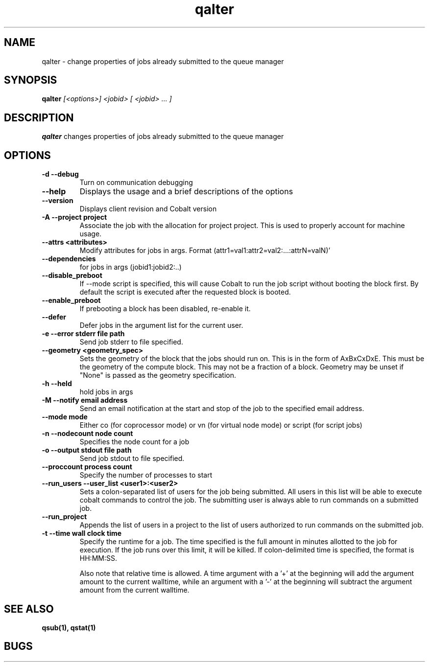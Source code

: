 .TH "qalter" 1
.SH "NAME"
qalter \- change properties of jobs already submitted to the queue manager
.SH "SYNOPSIS"
.B qalter 
.I [<options>] <jobid> [ <jobid> ... ]
.SH "DESCRIPTION"
.PP
.B qalter
changes properties of jobs already submitted to the queue manager
.SH "OPTIONS"
.TP
.B \-d \-\-debug
Turn on communication debugging
.TP
.B \-\-help
Displays the usage and a brief descriptions of the options
.TP
.B \-\-version
Displays client revision and Cobalt version
.TP
.B \-A \-\-project "project"
Associate the job with the allocation for project project. This is
used to properly account for machine usage. 
.TP
.B \-\-attrs <attributes>
Modify attributes for jobs in args. Format (attr1=val1:attr2=val2:...:attrN=valN)'
.TP
.B \-\-dependencies
for jobs in args (jobid1:jobid2:..)
.TP
.B \-\-disable_preboot
If --mode script is specified, this will cause Cobalt to run the job script without
booting the block first.  By default the script is executed after the requested block is booted.
.TP
.B \-\-enable_preboot
If prebooting a block has been disabled, re-enable it.
.TP
.B \-\-defer
Defer jobs in the argument list for the current user.
.TP
.B \-e \-\-error "stderr file path"
Send job stderr to file specified.
.TP
.B \-\-geometry <geometry_spec>
Sets the geometry of the block that the jobs should run on.  This is in
the form of AxBxCxDxE.  This must be the geometry of the compute block.
This may not be a fraction of a block. Geometry may be unset if "None"
is passed as the geometry specification.
.TP
.B \-h \-\-held
hold jobs in args
.TP
.B \-M \-\-notify "email address"
Send an email notification at the start and stop of the job to the
specified email address.
.TP
.B \-\-mode "mode"
Either co (for coprocessor mode) or vn (for virtual node mode) or script (for script jobs)
.TP
.B \-n \-\-nodecount "node count" 
Specifies the node count for a job
.TP
.B \-o \-\-output "stdout file path"
Send job stdout to file specified.
.TP
.B \-\-proccount "process count"
Specify the number of processes to start
.TP
.B \-\-run_users \-\-user_list <user1>:<user2>
Sets a colon-separated list of users for the job being submitted.  All users
in this list will be able to execute cobalt commands to control the job. The 
submitting user is always able to run commands on a submitted job.
.TP
.B \-\-run_project
Appends the list of users in a project to the list of users authorized to run
commands on the submitted job. 
.TP
.B \-t \-\-time "wall clock time" 
Specify the runtime for a job. The time specified is the full amount in minutes
allotted to the job for execution. If the job runs over this limit, it
will be killed. If colon-delimited time is specified, the format is HH:MM:SS.

Also note that relative time is allowed.  A time argument with a '+' at the
beginning will add the argument amount to the current walltime, while an argument
with a '-' at the beginning will subtract the argument amount from the current
walltime.
.SH "SEE ALSO"
.BR qsub(1),
.BR qstat(1)
.SH "BUGS"
